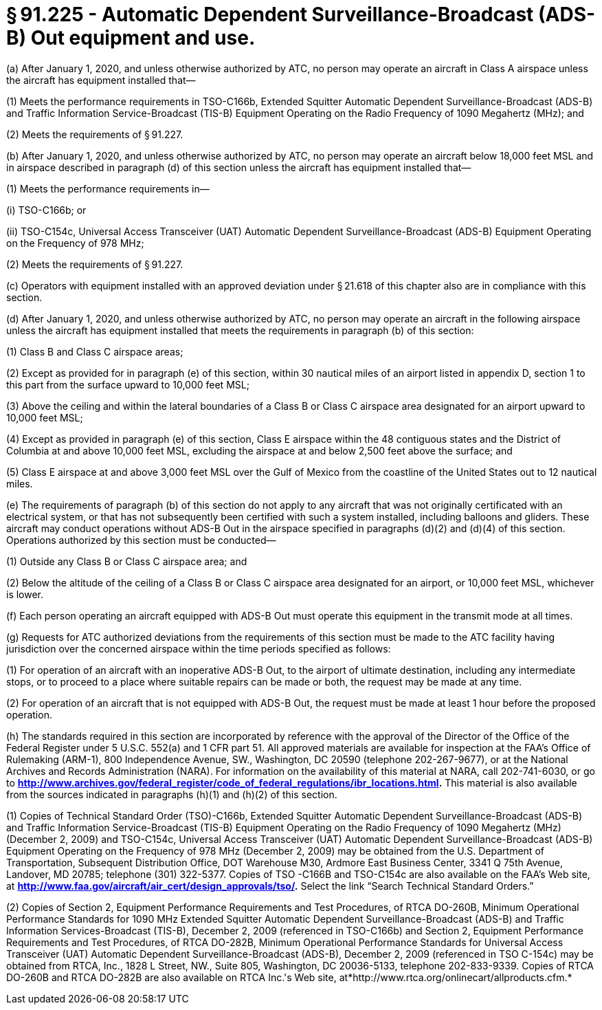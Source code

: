 # § 91.225 - Automatic Dependent Surveillance-Broadcast (ADS-B) Out equipment and use.

(a) After January 1, 2020, and unless otherwise authorized by ATC, no person may operate an aircraft in Class A airspace unless the aircraft has equipment installed that—

(1) Meets the performance requirements in TSO-C166b, Extended Squitter Automatic Dependent Surveillance-Broadcast (ADS-B) and Traffic Information Service-Broadcast (TIS-B) Equipment Operating on the Radio Frequency of 1090 Megahertz (MHz); and

(2) Meets the requirements of § 91.227.

(b) After January 1, 2020, and unless otherwise authorized by ATC, no person may operate an aircraft below 18,000 feet MSL and in airspace described in paragraph (d) of this section unless the aircraft has equipment installed that—

(1) Meets the performance requirements in—

(i) TSO-C166b; or

(ii) TSO-C154c, Universal Access Transceiver (UAT) Automatic Dependent Surveillance-Broadcast (ADS-B) Equipment Operating on the Frequency of 978 MHz;

(2) Meets the requirements of § 91.227.

(c) Operators with equipment installed with an approved deviation under § 21.618 of this chapter also are in compliance with this section.

(d) After January 1, 2020, and unless otherwise authorized by ATC, no person may operate an aircraft in the following airspace unless the aircraft has equipment installed that meets the requirements in paragraph (b) of this section:

(1) Class B and Class C airspace areas;

(2) Except as provided for in paragraph (e) of this section, within 30 nautical miles of an airport listed in appendix D, section 1 to this part from the surface upward to 10,000 feet MSL;

(3) Above the ceiling and within the lateral boundaries of a Class B or Class C airspace area designated for an airport upward to 10,000 feet MSL;

(4) Except as provided in paragraph (e) of this section, Class E airspace within the 48 contiguous states and the District of Columbia at and above 10,000 feet MSL, excluding the airspace at and below 2,500 feet above the surface; and

(5) Class E airspace at and above 3,000 feet MSL over the Gulf of Mexico from the coastline of the United States out to 12 nautical miles.

(e) The requirements of paragraph (b) of this section do not apply to any aircraft that was not originally certificated with an electrical system, or that has not subsequently been certified with such a system installed, including balloons and gliders. These aircraft may conduct operations without ADS-B Out in the airspace specified in paragraphs (d)(2) and (d)(4) of this section. Operations authorized by this section must be conducted—

(1) Outside any Class B or Class C airspace area; and

(2) Below the altitude of the ceiling of a Class B or Class C airspace area designated for an airport, or 10,000 feet MSL, whichever is lower.

(f) Each person operating an aircraft equipped with ADS-B Out must operate this equipment in the transmit mode at all times.

(g) Requests for ATC authorized deviations from the requirements of this section must be made to the ATC facility having jurisdiction over the concerned airspace within the time periods specified as follows:

(1) For operation of an aircraft with an inoperative ADS-B Out, to the airport of ultimate destination, including any intermediate stops, or to proceed to a place where suitable repairs can be made or both, the request may be made at any time.

(2) For operation of an aircraft that is not equipped with ADS-B Out, the request must be made at least 1 hour before the proposed operation.

(h) The standards required in this section are incorporated by reference with the approval of the Director of the Office of the Federal Register under 5 U.S.C. 552(a) and 1 CFR part 51. All approved materials are available for inspection at the FAA's Office of Rulemaking (ARM-1), 800 Independence Avenue, SW., Washington, DC 20590 (telephone 202-267-9677), or at the National Archives and Records Administration (NARA). For information on the availability of this material at NARA, call 202-741-6030, or go to *http://www.archives.gov/federal_register/code_of_federal_regulations/ibr_locations.html.* This material is also available from the sources indicated in paragraphs (h)(1) and (h)(2) of this section.

(1) Copies of Technical Standard Order (TSO)-C166b, Extended Squitter Automatic Dependent Surveillance-Broadcast (ADS-B) and Traffic Information Service-Broadcast (TIS-B) Equipment Operating on the Radio Frequency of 1090 Megahertz (MHz) (December 2, 2009) and TSO-C154c, Universal Access Transceiver (UAT) Automatic Dependent Surveillance-Broadcast (ADS-B) Equipment Operating on the Frequency of 978 MHz (December 2, 2009) may be obtained from the U.S. Department of Transportation, Subsequent Distribution Office, DOT Warehouse M30, Ardmore East Business Center, 3341 Q 75th Avenue, Landover, MD 20785; telephone (301) 322-5377. Copies of TSO -C166B and TSO-C154c are also available on the FAA's Web site, at *http://www.faa.gov/aircraft/air_cert/design_approvals/tso/.* Select the link “Search Technical Standard Orders.”

(2) Copies of Section 2, Equipment Performance Requirements and Test Procedures, of RTCA DO-260B, Minimum Operational Performance Standards for 1090 MHz Extended Squitter Automatic Dependent Surveillance-Broadcast (ADS-B) and Traffic Information Services-Broadcast (TIS-B), December 2, 2009 (referenced in TSO-C166b) and Section 2, Equipment Performance Requirements and Test Procedures, of RTCA DO-282B, Minimum Operational Performance Standards for Universal Access Transceiver (UAT) Automatic Dependent Surveillance-Broadcast (ADS-B), December 2, 2009 (referenced in TSO C-154c) may be obtained from RTCA, Inc., 1828 L Street, NW., Suite 805, Washington, DC 20036-5133, telephone 202-833-9339. Copies of RTCA DO-260B and RTCA DO-282B are also available on RTCA Inc.'s Web site, at*http://www.rtca.org/onlinecart/allproducts.cfm.*

